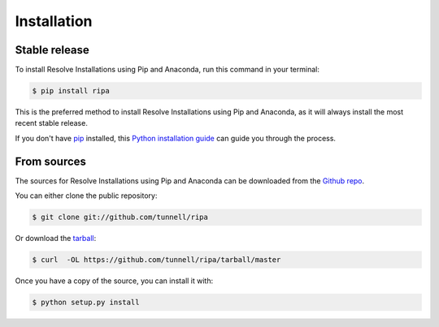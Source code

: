 .. highlight:: shell

============
Installation
============


Stable release
--------------

To install Resolve Installations using Pip and Anaconda, run this command in your terminal:

.. code-block:: console

    $ pip install ripa

This is the preferred method to install Resolve Installations using Pip and Anaconda, as it will always install the most recent stable release.

If you don't have `pip`_ installed, this `Python installation guide`_ can guide
you through the process.

.. _pip: https://pip.pypa.io
.. _Python installation guide: http://docs.python-guide.org/en/latest/starting/installation/


From sources
------------

The sources for Resolve Installations using Pip and Anaconda can be downloaded from the `Github repo`_.

You can either clone the public repository:

.. code-block:: console

    $ git clone git://github.com/tunnell/ripa

Or download the `tarball`_:

.. code-block:: console

    $ curl  -OL https://github.com/tunnell/ripa/tarball/master

Once you have a copy of the source, you can install it with:

.. code-block:: console

    $ python setup.py install


.. _Github repo: https://github.com/tunnell/ripa
.. _tarball: https://github.com/tunnell/ripa/tarball/master
